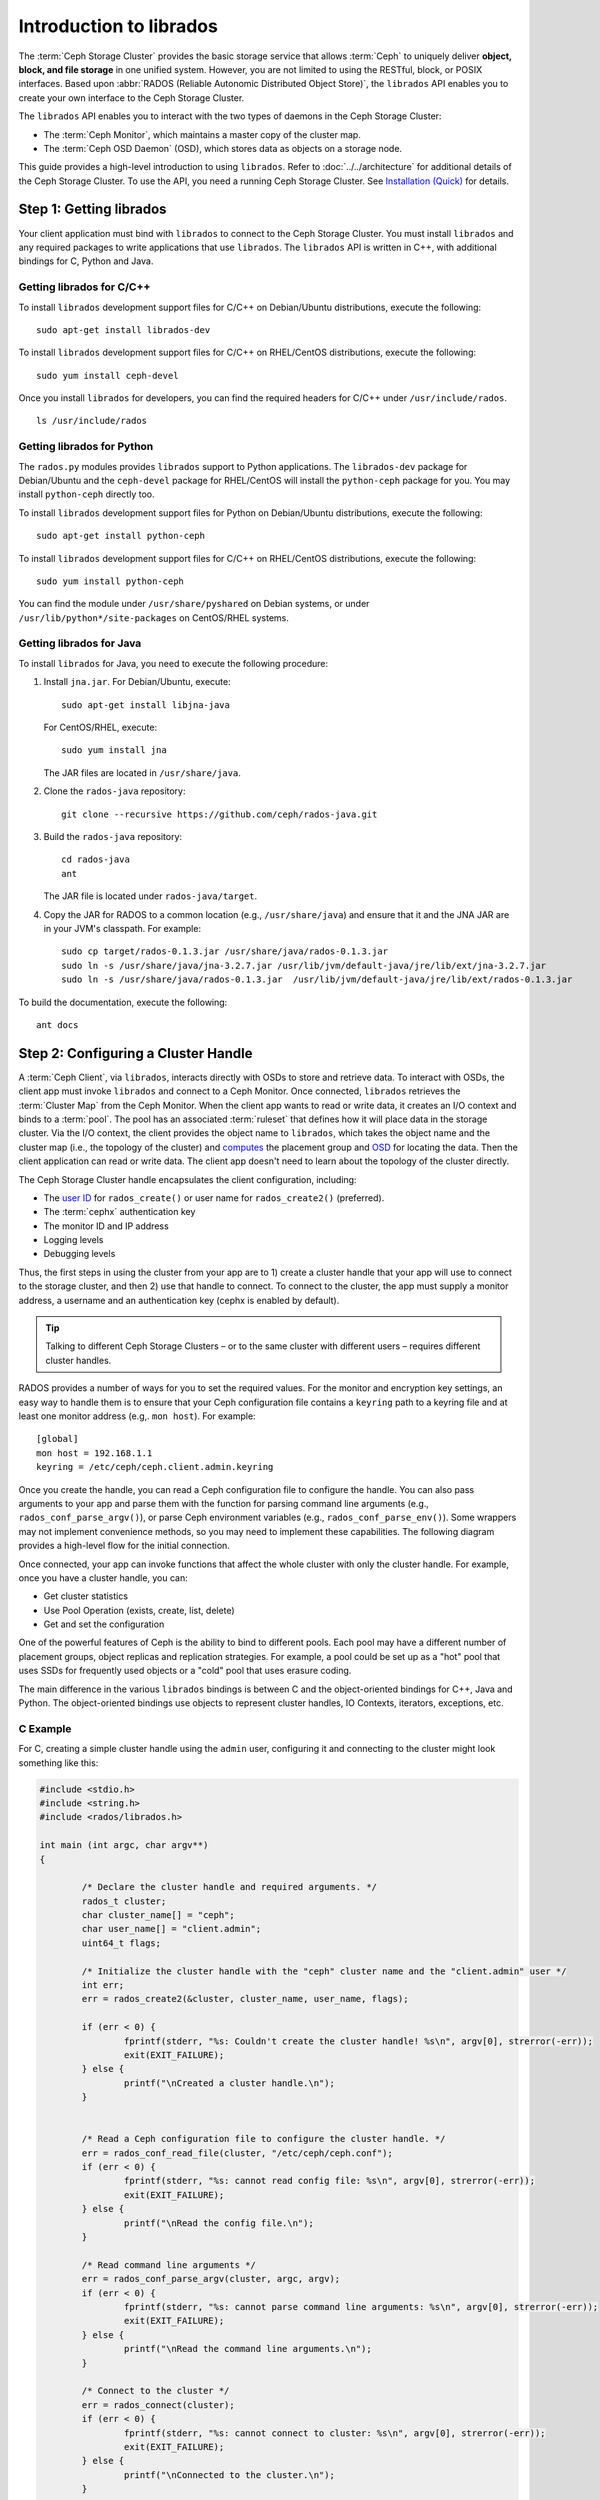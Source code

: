 ==========================
 Introduction to librados
==========================

The :term:`Ceph Storage Cluster` provides the basic storage service that allows
:term:`Ceph` to uniquely deliver **object, block, and file storage** in one
unified system. However, you are not limited to using the RESTful, block, or
POSIX interfaces. Based upon :abbr:`RADOS (Reliable Autonomic Distributed Object
Store)`, the ``librados`` API enables you to create your own interface to the
Ceph Storage Cluster.

The ``librados`` API enables you to interact with the two types of daemons in
the Ceph Storage Cluster: 

- The :term:`Ceph Monitor`, which maintains a master copy of the cluster map. 
- The :term:`Ceph OSD Daemon` (OSD), which stores data as objects on a storage node.

.. ditaa::  
            +---------------------------------+
            |  Ceph Storage Cluster Protocol  |
            |           (librados)            |
            +---------------------------------+
            +---------------+ +---------------+
            |      OSDs     | |    Monitors   |
            +---------------+ +---------------+

This guide provides a high-level introduction to using ``librados``. 
Refer to :doc:`../../architecture` for additional details of the Ceph
Storage Cluster. To use the API, you need a running Ceph Storage Cluster. 
See `Installation (Quick)`_ for details.


Step 1: Getting librados
========================

Your client application must bind with ``librados`` to connect to the Ceph
Storage Cluster. You must install ``librados`` and any required packages to
write applications that use ``librados``. The ``librados`` API is written in
C++, with additional bindings for C, Python and Java. 


Getting librados for C/C++
--------------------------

To install ``librados`` development support files for C/C++ on Debian/Ubuntu
distributions, execute the following::

	sudo apt-get install librados-dev

To install ``librados`` development support files for C/C++ on RHEL/CentOS
distributions, execute the following::

	sudo yum install ceph-devel

Once you install ``librados`` for developers, you can find the required 
headers for C/C++ under ``/usr/include/rados``. ::

	ls /usr/include/rados


Getting librados for Python
---------------------------

The ``rados.py`` modules provides ``librados`` support to Python
applications. The ``librados-dev`` package for Debian/Ubuntu
and the ``ceph-devel`` package for RHEL/CentOS will install the
``python-ceph`` package for you. You may install ``python-ceph``
directly too.

To install ``librados`` development support files for Python on Debian/Ubuntu
distributions, execute the following::

	sudo apt-get install python-ceph

To install ``librados`` development support files for C/C++ on RHEL/CentOS
distributions, execute the following::

	sudo yum install python-ceph

You can find the module under ``/usr/share/pyshared`` on Debian systems,
or under ``/usr/lib/python*/site-packages`` on CentOS/RHEL systems.


Getting librados for Java
-------------------------

To install ``librados`` for Java, you need to execute the following procedure:

#. Install ``jna.jar``. For Debian/Ubuntu, execute:: 

	sudo apt-get install libjna-java

   For CentOS/RHEL, execute::

	sudo yum install jna

   The JAR files are located in ``/usr/share/java``.

#. Clone the ``rados-java`` repository::

	git clone --recursive https://github.com/ceph/rados-java.git

#. Build the ``rados-java`` repository:: 

	cd rados-java
	ant

   The JAR file is located under ``rados-java/target``.

#. Copy the JAR for RADOS to a common location (e.g., ``/usr/share/java``) and 
   ensure that it and the JNA JAR are in your JVM's classpath. For example::

	sudo cp target/rados-0.1.3.jar /usr/share/java/rados-0.1.3.jar
	sudo ln -s /usr/share/java/jna-3.2.7.jar /usr/lib/jvm/default-java/jre/lib/ext/jna-3.2.7.jar  
	sudo ln -s /usr/share/java/rados-0.1.3.jar  /usr/lib/jvm/default-java/jre/lib/ext/rados-0.1.3.jar

To build the documentation, execute the following::

	ant docs


Step 2: Configuring a Cluster Handle
====================================

A :term:`Ceph Client`, via ``librados``, interacts directly with OSDs to store
and retrieve data. To interact with OSDs, the client app must invoke
``librados``  and connect to a Ceph Monitor. Once connected, ``librados``
retrieves the  :term:`Cluster Map` from the Ceph Monitor. When the client app
wants to read or write data, it creates an I/O context and binds to a
:term:`pool`. The pool has an associated :term:`ruleset` that defines how it
will place data in the storage cluster. Via the I/O context, the client 
provides the object name to ``librados``, which takes the object name
and the cluster map (i.e., the topology of the cluster) and `computes`_ the
placement group and `OSD`_  for locating the data. Then the client application
can read or write data. The client app doesn't need to learn about the topology
of the cluster directly.

.. ditaa:: 
            +--------+  Retrieves  +---------------+
            | Client |------------>|  Cluster Map  |
            +--------+             +---------------+
                 |
                 v      Writes
              /-----\
              | obj |
              \-----/
                 |      To
                 v
            +--------+           +---------------+
            |  Pool  |---------->| CRUSH Ruleset |
            +--------+  Selects  +---------------+


The Ceph Storage Cluster handle encapsulates the client configuration, including:

- The `user ID`_ for ``rados_create()`` or user name for ``rados_create2()`` 
  (preferred).
- The :term:`cephx` authentication key
- The monitor ID and IP address
- Logging levels
- Debugging levels

Thus, the first steps in using the cluster from your app are to 1) create
a cluster handle that your app will use to connect to the storage cluster,
and then 2) use that handle to connect. To connect to the cluster, the
app must supply a monitor address, a username and an authentication key
(cephx is enabled by default).

.. tip:: Talking to different Ceph Storage Clusters – or to the same cluster 
   with different users – requires different cluster handles.

RADOS provides a number of ways for you to set the required values. For
the monitor and encryption key settings, an easy way to handle them is to ensure
that your Ceph configuration file contains a ``keyring`` path to a keyring file
and at least one monitor address (e.g,. ``mon host``). For example:: 

	[global]
	mon host = 192.168.1.1
	keyring = /etc/ceph/ceph.client.admin.keyring

Once you create the handle, you can read a Ceph configuration file to configure
the handle. You can also pass arguments to your app and parse them with the
function for parsing command line arguments (e.g., ``rados_conf_parse_argv()``),
or parse Ceph environment variables (e.g., ``rados_conf_parse_env()``). Some
wrappers may not implement convenience methods, so you may need to implement
these capabilities. The following diagram provides a high-level flow for the
initial connection.


.. ditaa:: +---------+     +---------+
           | Client  |     | Monitor |
           +---------+     +---------+
                |               |
                |-----+ create  |
                |     | cluster |
                |<----+ handle  |
                |               |
                |-----+ read    |
                |     | config  |
                |<----+ file    |
                |               |
                |    connect    |
                |-------------->|
                |               |
                |<--------------|
                |   connected   |
                |               |


Once connected, your app can invoke functions that affect the whole cluster
with only the cluster handle. For example, once you have a cluster
handle, you can:

- Get cluster statistics
- Use Pool Operation (exists, create, list, delete)
- Get and set the configuration


One of the powerful features of Ceph is the ability to bind to different pools.
Each pool may have a different number of placement groups, object replicas and
replication strategies. For example, a pool could be set up as a "hot" pool that
uses SSDs for frequently used objects or a "cold" pool that uses erasure coding.

The main difference in the various ``librados`` bindings is between C and
the object-oriented bindings for C++, Java and Python. The object-oriented
bindings use objects to represent cluster handles, IO Contexts, iterators,
exceptions, etc.


C Example
---------

For C, creating a simple cluster handle using the ``admin`` user, configuring
it and connecting to the cluster might look something like this: 

.. code-block:: c

	#include <stdio.h>
	#include <string.h>
	#include <rados/librados.h>

	int main (int argc, char argv**) 
	{

		/* Declare the cluster handle and required arguments. */
		rados_t cluster;
		char cluster_name[] = "ceph";
		char user_name[] = "client.admin";
		uint64_t flags; 
	
		/* Initialize the cluster handle with the "ceph" cluster name and the "client.admin" user */  
		int err;
		err = rados_create2(&cluster, cluster_name, user_name, flags);

		if (err < 0) {
			fprintf(stderr, "%s: Couldn't create the cluster handle! %s\n", argv[0], strerror(-err));
			exit(EXIT_FAILURE);
		} else {
			printf("\nCreated a cluster handle.\n");
		}


		/* Read a Ceph configuration file to configure the cluster handle. */
		err = rados_conf_read_file(cluster, "/etc/ceph/ceph.conf");
		if (err < 0) {
			fprintf(stderr, "%s: cannot read config file: %s\n", argv[0], strerror(-err));
			exit(EXIT_FAILURE);
		} else {
			printf("\nRead the config file.\n");
		}

		/* Read command line arguments */
		err = rados_conf_parse_argv(cluster, argc, argv);
		if (err < 0) {
			fprintf(stderr, "%s: cannot parse command line arguments: %s\n", argv[0], strerror(-err));
			exit(EXIT_FAILURE);
		} else {
			printf("\nRead the command line arguments.\n");
		}

		/* Connect to the cluster */
		err = rados_connect(cluster);
		if (err < 0) {
			fprintf(stderr, "%s: cannot connect to cluster: %s\n", argv[0], strerror(-err));
			exit(EXIT_FAILURE);
		} else {
			printf("\nConnected to the cluster.\n");
		}

	}

Compile your client and link to ``librados`` using ``-lrados``. For example:: 

	gcc ceph-client.c -lrados -o ceph-client


C++ Example
-----------

The Ceph project provides a C++ example in the ``ceph/examples/librados``
directory. For C++, a simple cluster handle using the ``admin`` user requires
you to initialize a ``librados::Rados`` cluster handle object:

.. code-block:: c++

	#include <iostream>
	#include <string>
	#include <rados/librados.hpp>

	int main(int argc, const char **argv)
	{

		int ret = 0;

		/* Declare the cluster handle and required variables. */	
		librados::Rados cluster;
		char cluster_name[] = "ceph";
		char user_name[] = "client.admin";
		uint64_t flags; 
	
		/* Initialize the cluster handle with the "ceph" cluster name and "client.admin" user */ 
		{
			ret = cluster.init2(user_name, cluster_name, flags);
			if (ret < 0) {
				std::cerr << "Couldn't initialize the cluster handle! error " << ret << std::endl;
				ret = EXIT_FAILURE;
				return 1;
			} else {
				std::cout << "Created a cluster handle." << std::endl;
			}
		}

		/* Read a Ceph configuration file to configure the cluster handle. */	
		{	
			ret = cluster.conf_read_file("/etc/ceph/ceph.conf");	
			if (ret < 0) {
				std::cerr << "Couldn't read the Ceph configuration file! error " << ret << std::endl;
				ret = EXIT_FAILURE;
				return 1;
			} else {
				std::cout << "Read the Ceph configuration file." << std::endl;
			}
		}
		
		/* Read command line arguments */
		{
			ret = cluster.conf_parse_argv(argc, argv);
			if (ret < 0) {
				std::cerr << "Couldn't parse command line options! error " << ret << std::endl;
				ret = EXIT_FAILURE;
				return 1;
			} else {
				std::cout << "Parsed command line options." << std::endl;
			}
		}
	
		/* Connect to the cluster */
		{
			ret = cluster.connect();
			if (ret < 0) {
				std::cerr << "Couldn't connect to cluster! error " << ret << std::endl;
				ret = EXIT_FAILURE;
				return 1;
			} else {
				std::cout << "Connected to the cluster." << std::endl;
			}
		}
	
		return 0;
	}
	

Compile the source; then, link ``librados`` using ``-lrados``. 
For example::

	g++ -g -c ceph-client.cc -o ceph-client.o
	g++ -g ceph-client.o -lrados -o ceph-client



Python Example
--------------

Python uses the ``admin`` id and the ``ceph`` cluster name by default, and
will read the standard ``ceph.conf`` file if the conffile parameter is
set to the empty string. The Python binding converts C++ errors
into exceptions.


.. code-block:: python

	import rados

	try:
		cluster = rados.Rados(conffile='')
	except TypeError as e:
		print 'Argument validation error: ', e
		raise e
		
	print "Created cluster handle."

	try:
		cluster.connect()
	except Exception as e:
		print "connection error: ", e
		raise e
	finally:
		print "Connected to the cluster."


Execute the example to verify that it connects to your cluster. ::

	python ceph-client.py


Java Example
------------

Java requires you to specify the user ID (``admin``) or user name
(``client.admin``), and uses the ``ceph`` cluster name by default . The Java
binding converts C++-based errors into exceptions.

.. code-block:: java

	import com.ceph.rados.Rados;
	import com.ceph.rados.RadosException;
	
	import java.io.File;
	
	public class CephClient {
		public static void main (String args[]){
	
			try {
				Rados cluster = new Rados("admin");
				System.out.println("Created cluster handle.");
	            
				File f = new File("/etc/ceph/ceph.conf");
				cluster.confReadFile(f);
				System.out.println("Read the configuration file.");

				cluster.connect();
				System.out.println("Connected to the cluster.");            

			} catch (RadosException e) {
				System.out.println(e.getMessage() + ": " + e.getReturnValue());
			}
		}
	}


Compile the source; then, run it. If you have copied the JAR to
``/usr/share/java`` and sym linked from your ``ext`` directory, you won't need
to specify the classpath. For example::

	javac CephClient.java
	java CephClient


Step 3: Creating an I/O Context
===============================

Once your app has a cluster handle and a connection to a Ceph Storage Cluster,
you may create an I/O Context and begin reading and writing data. An I/O Context
binds the connection to a specific pool. The user must have appropriate
`CAPS`_ permissions to access the specified pool. For example, a user with read
access but not write access will only be able to read data. I/O Context 
functionality includes:

- Write/read data and extended attributes
- List and iterate over objects and extended attributes
- Snapshot pools, list snapshots, etc.


.. ditaa:: +---------+     +---------+     +---------+
           | Client  |     | Monitor |     |   OSD   |
           +---------+     +---------+     +---------+
                |               |               |
                |-----+ create  |               |
                |     | I/O     |               | 
                |<----+ context |               |              
                |               |               |
                |  write data   |               |
                |---------------+-------------->|
                |               |               |
                |  write ack    |               |
                |<--------------+---------------|
                |               |               |
                |  write xattr  |               |
                |---------------+-------------->|
                |               |               |
                |  xattr ack    |               |
                |<--------------+---------------|
                |               |               |
                |   read data   |               |
                |---------------+-------------->|
                |               |               |
                |   read ack    |               |
                |<--------------+---------------|
                |               |               |
                |  remove data  |               |
                |---------------+-------------->|
                |               |               |
                |  remove ack   |               |
                |<--------------+---------------|



RADOS enables you to interact both synchronously and asynchronously. Once your
app has an I/O Context, read/write operations only require you to know the
object/xattr name. The CRUSH algorithm encapsulated in ``librados`` uses the
cluster map to identify the appropriate OSD. OSD daemons handle the replication,
as described in `Smart Daemons Enable Hyperscale`_. The ``librados`` library also 
maps objects to placement groups, as described in  `Calculating PG IDs`_.

The following examples use the default ``data`` pool. However, you may also
use the API to list pools, ensure they exist, or create and delete pools. For 
the write operations, the examples illustrate how to use synchronous mode. For
the read operations, the examples illustrate how to use asynchronous mode.

.. important:: Use caution when deleting pools with this API. If you delete
   a pool, the pool and ALL DATA in the pool will be lost.


C Example
---------


.. code-block:: c

	#include <stdio.h>
	#include <string.h>
	#include <rados/librados.h>

	int main (int argc, const char argv**) 
	{
		/* 
		 * Continued from previous C example, where cluster handle and
		 * connection are established. First declare an I/O Context. 
		 */

		rados_ioctx_t io;
		char *poolname = "data";
	
		err = rados_ioctx_create(cluster, poolname, &io);
		if (err < 0) {
			fprintf(stderr, "%s: cannot open rados pool %s: %s\n", argv[0], poolname, strerror(-err));
			rados_shutdown(cluster);
			exit(EXIT_FAILURE);
		} else {
			printf("\nCreated I/O context.\n");
		}

		/* Write data to the cluster synchronously. */	
		err = rados_write(io, "hw", "Hello World!", 12, 0);
		if (err < 0) {
			fprintf(stderr, "%s: Cannot write object \"hw\" to pool %s: %s\n", argv[0], poolname, strerror(-err));
			rados_ioctx_destroy(io);
			rados_shutdown(cluster);
			exit(1);
		} else {
			printf("\nWrote \"Hello World\" to object \"hw\".\n");
		}
	
		char xattr[] = "en_US";
		err = rados_setxattr(io, "hw", "lang", xattr, 5);
		if (err < 0) {
			fprintf(stderr, "%s: Cannot write xattr to pool %s: %s\n", argv[0], poolname, strerror(-err));
			rados_ioctx_destroy(io);
			rados_shutdown(cluster);
			exit(1);
		} else {
			printf("\nWrote \"en_US\" to xattr \"lang\" for object \"hw\".\n");
		}
	
		/*
		 * Read data from the cluster asynchronously. 
		 * First, set up asynchronous I/O completion.
		 */
		rados_completion_t comp;
		err = rados_aio_create_completion(NULL, NULL, NULL, &comp);
		if (err < 0) {
			fprintf(stderr, "%s: Could not create aio completion: %s\n", argv[0], strerror(-err));
			rados_ioctx_destroy(io);
			rados_shutdown(cluster);
			exit(1);
		} else {
			printf("\nCreated AIO completion.\n");
		}

		/* Next, read data using rados_aio_read. */
		char read_res[100];
		err = rados_aio_read(io, "hw", comp, read_res, 12, 0);
		if (err < 0) {
			fprintf(stderr, "%s: Cannot read object. %s %s\n", argv[0], poolname, strerror(-err));
			rados_ioctx_destroy(io);
			rados_shutdown(cluster);
			exit(1);
		} else {
			printf("\nRead object \"hw\". The contents are:\n %s \n", read_res);
		}
		
		/* Wait for the operation to complete */
		rados_wait_for_complete(comp);
		
		/* Release the asynchronous I/O complete handle to avoid memory leaks. */
		rados_aio_release(comp);		
		
	
		char xattr_res[100];
		err = rados_getxattr(io, "hw", "lang", xattr_res, 5);
		if (err < 0) {
			fprintf(stderr, "%s: Cannot read xattr. %s %s\n", argv[0], poolname, strerror(-err));
			rados_ioctx_destroy(io);
			rados_shutdown(cluster);
			exit(1);
		} else {
			printf("\nRead xattr \"lang\" for object \"hw\". The contents are:\n %s \n", xattr_res);
		}

		err = rados_rmxattr(io, "hw", "lang");
		if (err < 0) {
			fprintf(stderr, "%s: Cannot remove xattr. %s %s\n", argv[0], poolname, strerror(-err));
			rados_ioctx_destroy(io);
			rados_shutdown(cluster);
			exit(1);
		} else {
			printf("\nRemoved xattr \"lang\" for object \"hw\".\n");
		}

		err = rados_remove(io, "hw");
		if (err < 0) {
			fprintf(stderr, "%s: Cannot remove object. %s %s\n", argv[0], poolname, strerror(-err));
			rados_ioctx_destroy(io);
			rados_shutdown(cluster);
			exit(1);
		} else {
			printf("\nRemoved object \"hw\".\n");
		}

	}



C++ Example
-----------


.. code-block:: c++

	#include <iostream>
	#include <string>
	#include <rados/librados.hpp>

	int main(int argc, const char **argv)
	{

		/* Continued from previous C++ example, where cluster handle and
		 * connection are established. First declare an I/O Context. 
		 */

		librados::IoCtx io_ctx;
		const char *pool_name = "data";
		
		{
			ret = cluster.ioctx_create(pool_name, io_ctx);
			if (ret < 0) {
				std::cerr << "Couldn't set up ioctx! error " << ret << std::endl;
				exit(EXIT_FAILURE);
			} else {
				std::cout << "Created an ioctx for the pool." << std::endl;
			}
		}
		

		/* Write an object synchronously. */
		{
			librados::bufferlist bl;
			bl.append("Hello World!");
			ret = io_ctx.write_full("hw", bl);
			if (ret < 0) {
				std::cerr << "Couldn't write object! error " << ret << std::endl;
				exit(EXIT_FAILURE);
			} else {
				std::cout << "Wrote new object 'hw' " << std::endl;
			}
		}
		
		
		/*
		 * Add an xattr to the object.
		 */
		{
			librados::bufferlist lang_bl;
			lang_bl.append("en_US");
			ret = io_ctx.setxattr("hw", "lang", lang_bl);
			if (ret < 0) {
				std::cerr << "failed to set xattr version entry! error "
				<< ret << std::endl;
				exit(EXIT_FAILURE);
			} else {
				std::cout << "Set the xattr 'lang' on our object!" << std::endl;
			}
		}
		
		
		/*
		 * Read the object back asynchronously.
		 */
		{
			librados::bufferlist read_buf;
			int read_len = 4194304;

			//Create I/O Completion.
			librados::AioCompletion *read_completion = librados::Rados::aio_create_completion();
			
			//Send read request.
			ret = io_ctx.aio_read("hw", read_completion, &read_buf, read_len, 0);
			if (ret < 0) {
				std::cerr << "Couldn't start read object! error " << ret << std::endl;
				exit(EXIT_FAILURE);
			}

			// Wait for the request to complete, and check that it succeeded.
			read_completion->wait_for_complete();
			ret = read_completion->get_return_value();
			if (ret < 0) {
				std::cerr << "Couldn't read object! error " << ret << std::endl;
				exit(EXIT_FAILURE);
			} else {
				std::cout << "Read object hw asynchronously with contents.\n"
				<< read_buf.c_str() << std::endl;
			}
		}
		
		
		/*
		 * Read the xattr.
		 */
		{
			librados::bufferlist lang_res;
			ret = io_ctx.getxattr("hw", "lang", lang_res);
			if (ret < 0) {
				std::cerr << "failed to get xattr version entry! error "
				<< ret << std::endl;
				exit(EXIT_FAILURE);
			} else {
				std::cout << "Got the xattr 'lang' from object hw!"
				<< lang_res.c_str() << std::endl;
			}
		}
		
		
		/*
		 * Remove the xattr.
		 */
		{
			ret = io_ctx.rmxattr("hw", "lang");
			if (ret < 0) {
				std::cerr << "Failed to remove xattr! error "
				<< ret << std::endl;
				exit(EXIT_FAILURE);
			} else {
				std::cout << "Removed the xattr 'lang' from our object!" << std::endl;
			}
		}
		
		/*
		 * Remove the object.
		 */
		{
			ret = io_ctx.remove("hw");
			if (ret < 0) {
				std::cerr << "Couldn't remove object! error " << ret << std::endl;
				exit(EXIT_FAILURE);
			} else {
				std::cout << "Removed object 'hw'." << std::endl;
			}
		}
	}



Python Example
--------------

.. code-block:: python

	print "\n\nI/O Context and Object Operations"
	print "================================="
	
	print "\nCreating a context for the 'data' pool"
	if not cluster.pool_exists('data'):
		raise RuntimeError('No data pool exists')
	ioctx = cluster.open_ioctx('data')
	
	print "\nWriting object 'hw' with contents 'Hello World!' to pool 'data'."
	ioctx.write("hw", "Hello World!")
	print "Writing XATTR 'lang' with value 'en_US' to object 'hw'"
	ioctx.set_xattr("hw", "lang", "en_US")
	
	
	print "\nWriting object 'bm' with contents 'Bonjour tout le monde!' to pool 'data'."
	ioctx.write("bm", "Bonjour tout le monde!")
	print "Writing XATTR 'lang' with value 'fr_FR' to object 'bm'"
	ioctx.set_xattr("bm", "lang", "fr_FR")
	
	print "\nContents of object 'hw'\n------------------------"
	print ioctx.read("hw")
	
	print "\n\nGetting XATTR 'lang' from object 'hw'"
	print ioctx.get_xattr("hw", "lang")
	
	print "\nContents of object 'bm'\n------------------------"
	print ioctx.read("bm")
	
	print "Getting XATTR 'lang' from object 'bm'"
	print ioctx.get_xattr("bm", "lang")
	
	
	print "\nRemoving object 'hw'"
	ioctx.remove_object("hw")
	
	print "Removing object 'bm'"
	ioctx.remove_object("bm")


Java-Example
------------

.. code-block:: java

	import com.ceph.rados.Rados;
	import com.ceph.rados.RadosException;

	import java.io.File;
	import com.ceph.rados.IoCTX;

	public class CephClient {
        	public static void main (String args[]){

                	try {
				Rados cluster = new Rados("admin");
				System.out.println("Created cluster handle.");

                        	File f = new File("/etc/ceph/ceph.conf");
                        	cluster.confReadFile(f);
                        	System.out.println("Read the configuration file.");

                        	cluster.connect();
                        	System.out.println("Connected to the cluster.");

				IoCTX io = cluster.ioCtxCreate("data");

				String oidone = "hw";
				String contentone = "Hello World!";
				io.write(oidone, contentone); 

				String oidtwo = "bm";
				String contenttwo = "Bonjour tout le monde!";
				io.write(oidtwo, contenttwo); 

				String[] objects = io.listObjects();
                       		for (String object: objects)
					System.out.println(object);

				io.remove(oidone);
				io.remove(oidtwo);

				cluster.ioCtxDestroy(io);

                	} catch (RadosException e) {
                        	System.out.println(e.getMessage() + ": " + e.getReturnValue());
                	}
        	}
	}



Step 4: Closing Sessions
========================

Once your app finishes with the I/O Context and cluster handle, the app should
close the connection and shutdown the handle. For asynchronous I/O, the app
should also ensure that pending asynchronous operations have completed.


C Example
---------

.. code-block:: c

	rados_ioctx_destroy(io);
	rados_shutdown(cluster);	


C++ Example
-----------

.. code-block:: c++

	io_ctx.close();
	cluster.shutdown();


Python Example
--------------

.. code-block:: python

	print "\nClosing the connection."
	ioctx.close()
	
	print "Shutting down the handle."
	cluster.shutdown()





.. _user ID: ../../operations/authentication#cephx-commandline-options
.. _CAPS: ../../operations/auth-intro#ceph-authorization-caps
.. _Installation (Quick): ../../../start
.. _Smart Daemons Enable Hyperscale: ../../../architecture#smart-daemons-enable-hyperscale
.. _Calculating PG IDs: ../../../architecture#calculating-pg-ids
.. _computes: ../../../architecture#calculating-pg-ids
.. _OSD: ../../../architecture#mapping-pgs-to-osds

